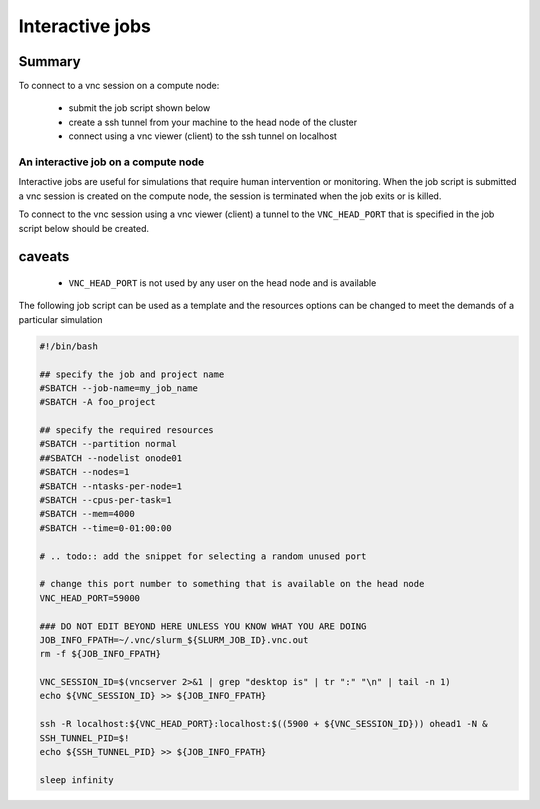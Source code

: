 Interactive jobs
----------------

.. _interactive_job_octopus_anchor:

Summary
^^^^^^^

To connect to a vnc session on a compute node:

  - submit the job script shown below
  - create a ssh tunnel from your machine to the head node of the cluster
  - connect using a vnc viewer (client) to the ssh tunnel on localhost

An interactive job on a compute node
++++++++++++++++++++++++++++++++++++

Interactive jobs are useful for simulations that require human intervention
or monitoring. When the job script is submitted a vnc session is created on
the compute node, the session is terminated when the job exits or is killed.

To connect to the vnc session using a vnc viewer (client) a tunnel to the
``VNC_HEAD_PORT`` that is specified in the job script below should be created.

.. figure:: imgs/interactive_work_on_compute_nodes.png
   :scale: 100 %
   :alt:

caveats
^^^^^^^^

  - ``VNC_HEAD_PORT`` is not used by any user on the head node and is available

The following job script can be used as a template and the resources options
can be changed to meet the demands of a particular simulation

.. code-block:: bash

    #!/bin/bash

    ## specify the job and project name
    #SBATCH --job-name=my_job_name
    #SBATCH -A foo_project

    ## specify the required resources
    #SBATCH --partition normal
    ##SBATCH --nodelist onode01
    #SBATCH --nodes=1
    #SBATCH --ntasks-per-node=1
    #SBATCH --cpus-per-task=1
    #SBATCH --mem=4000
    #SBATCH --time=0-01:00:00

    # .. todo:: add the snippet for selecting a random unused port

    # change this port number to something that is available on the head node
    VNC_HEAD_PORT=59000

    ### DO NOT EDIT BEYOND HERE UNLESS YOU KNOW WHAT YOU ARE DOING
    JOB_INFO_FPATH=~/.vnc/slurm_${SLURM_JOB_ID}.vnc.out
    rm -f ${JOB_INFO_FPATH}

    VNC_SESSION_ID=$(vncserver 2>&1 | grep "desktop is" | tr ":" "\n" | tail -n 1)
    echo ${VNC_SESSION_ID} >> ${JOB_INFO_FPATH}

    ssh -R localhost:${VNC_HEAD_PORT}:localhost:$((5900 + ${VNC_SESSION_ID})) ohead1 -N &
    SSH_TUNNEL_PID=$!
    echo ${SSH_TUNNEL_PID} >> ${JOB_INFO_FPATH}

    sleep infinity


